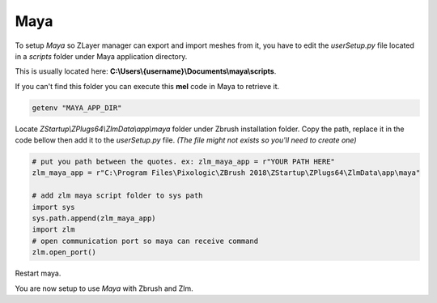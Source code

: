 Maya
====

To setup `Maya` so ZLayer manager can export and import meshes from it, you have to edit the `userSetup.py` file
located in a `scripts` folder under Maya application directory. 

This is usually located here: **C:\\Users\\{username}\\Documents\\maya\\scripts**.

If you can't find this folder you can execute this **mel** code in Maya to retrieve it.

.. code-block:: bash

    getenv "MAYA_APP_DIR"

Locate `ZStartup\\ZPlugs64\\ZlmData\\app\\maya` folder under Zbrush installation folder.  Copy the path, replace it in the code bellow then
add it to the `userSetup.py` file. *(The file might not exists so you'll need to create one)*

.. code-block:: python
    
    # put you path between the quotes. ex: zlm_maya_app = r"YOUR PATH HERE"
    zlm_maya_app = r"C:\Program Files\Pixologic\ZBrush 2018\ZStartup\ZPlugs64\ZlmData\app\maya"

    # add zlm maya script folder to sys path
    import sys
    sys.path.append(zlm_maya_app)
    import zlm
    # open communication port so maya can receive command
    zlm.open_port()

Restart maya.

You are now setup to use `Maya` with Zbrush and Zlm.
